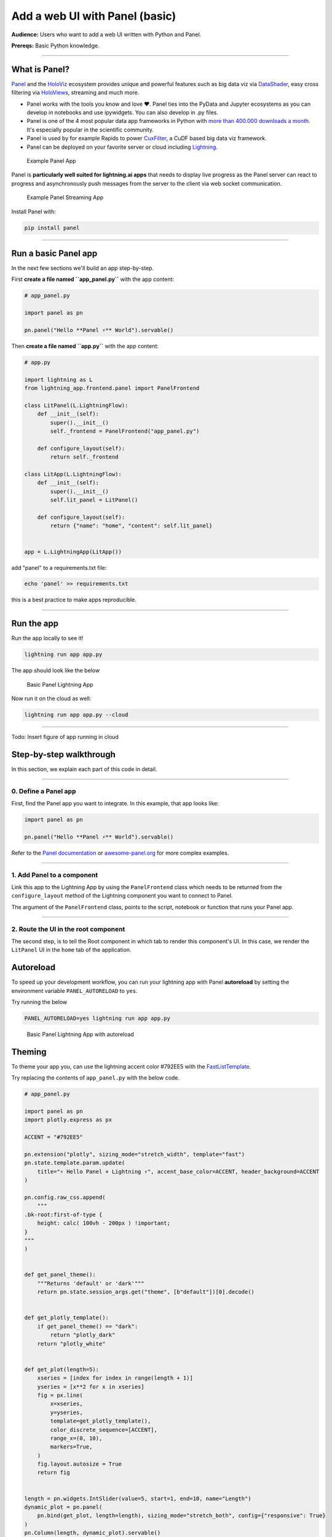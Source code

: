 ###################################
Add a web UI with Panel (basic)
###################################

**Audience:** Users who want to add a web UI written with Python and Panel.

**Prereqs:** Basic Python knowledge.

----

**************
What is Panel?
**************

`Panel`_ and the `HoloViz`_ ecosystem provides unique and powerful
features such as big data viz via `DataShader`_, easy cross filtering
via `HoloViews`_, streaming and much more.

- Panel works with the tools you know and love ❤️. Panel ties into the PyData and Jupyter ecosystems as you can develop in notebooks and use ipywidgets. You can also develop in .py files.
- Panel is one of the 4 most popular data app frameworks in Python with `more than 400.000 downloads a month <https://pyviz.org/tools.html#dashboarding>`_. It's especially popular in the scientific community.
- Panel is used by for example Rapids to power `CuxFilter`_, a CuDF based big data viz framework.
- Panel can be deployed on your favorite server or cloud including `Lightning`_.

.. figure:: https://cdn.jsdelivr.net/gh/MarcSkovMadsen/awesome-panel-assets@master/videos/panel-lightning/panel-intro.gif
   :alt: Example Panel App

   Example Panel App

Panel is **particularly well suited for lightning.ai apps** that needs to display live progress as the Panel server can react
to progress and asynchronously push messages from the server to the client via web socket communication.

.. figure:: https://cdn.jsdelivr.net/gh/MarcSkovMadsen/awesome-panel-assets@master/videos/panel-lightning/panel-streaming.gif
   :alt: Example Panel Streaming App

   Example Panel Streaming App

Install Panel with:

.. code:: bash

    pip install panel

----

*************************
Run a basic Panel app
*************************

In the next few sections we'll build an app step-by-step.

First **create a file named ``app_panel.py``** with the app content:

.. code:: python

    # app_panel.py

    import panel as pn

    pn.panel("Hello **Panel ⚡** World").servable()

Then **create a file named ``app.py``** with the app content:

.. code:: python

    # app.py

    import lightning as L
    from lightning_app.frontend.panel import PanelFrontend

    class LitPanel(L.LightningFlow):
        def __init__(self):
            super().__init__()
            self._frontend = PanelFrontend("app_panel.py")

        def configure_layout(self):
            return self._frontend

    class LitApp(L.LightningFlow):
        def __init__(self):
            super().__init__()
            self.lit_panel = LitPanel()

        def configure_layout(self):
            return {"name": "home", "content": self.lit_panel}


    app = L.LightningApp(LitApp())

add "panel" to a requirements.txt file:

.. code:: bash

    echo 'panel' >> requirements.txt

this is a best practice to make apps reproducible.

----

***********
Run the app
***********

Run the app locally to see it!

.. code:: bash

    lightning run app app.py

The app should look like the below

.. figure:: https://cdn.jsdelivr.net/gh/MarcSkovMadsen/awesome-panel-assets@master/images/panel-lightning/panel-lightning-basic.png
   :alt: Basic Panel Lightning App

   Basic Panel Lightning App

Now run it on the cloud as well:

.. code:: bash

    lightning run app app.py --cloud

----

Todo: Insert figure of app running in cloud

************************
Step-by-step walkthrough
************************

In this section, we explain each part of this code in detail.

----

0. Define a Panel app
^^^^^^^^^^^^^^^^^^^^^^^^^

First, find the Panel app you want to integrate. In this example, that app looks like:

.. code:: python

    import panel as pn

    pn.panel("Hello **Panel ⚡** World").servable()

Refer to the `Panel documentation <https://docs.Panel.io/>`_ or `awesome-panel.org <https://awesome-panel.org>`_ for more complex examples.

----

1. Add Panel to a component
^^^^^^^^^^^^^^^^^^^^^^^^^^^^^^^

Link this app to the Lightning App by using the ``PanelFrontend`` class which needs to be returned from
the ``configure_layout`` method of the Lightning component you want to connect to Panel.

.. code:: python
    :emphasize-lines: 7,10

    import lightning as L
    from lightning_app.frontend.panel import PanelFrontend

    class LitPanel(L.LightningFlow):
        def __init__(self):
            super().__init__()
            self._frontend = PanelFrontend("app_panel.py")

        def configure_layout(self):
            return self._frontend

    class LitApp(L.LightningFlow):
        def __init__(self):
            super().__init__()
            self.lit_panel = LitPanel()

        def configure_layout(self):
            return {"name": "home", "content": self.lit_panel}


    app = L.LightningApp(LitApp())

The argument of the ``PanelFrontend`` class, points to the script, notebook or function that
runs your Panel app.

----

2. Route the UI in the root component
^^^^^^^^^^^^^^^^^^^^^^^^^^^^^^^^^^^^^

The second step, is to tell the Root component in which tab to render this component's UI.
In this case, we render the ``LitPanel`` UI in the ``home`` tab of the application.

.. code:: python
    :emphasize-lines: 18

    import lightning as L
    from lightning_app.frontend.panel import PanelFrontend

    class LitPanel(L.LightningFlow):
        def __init__(self):
            super().__init__()
            self._frontend = PanelFrontend("app_panel.py")

        def configure_layout(self):
            return self._frontend

    class LitApp(L.LightningFlow):
        def __init__(self):
            super().__init__()
            self.lit_panel = LitPanel()

        def configure_layout(self):
            return {"name": "home", "content": self.lit_panel}

**********
Autoreload
**********

To speed up your development workflow, you can run your lightning app with Panel **autoreload** by
setting the environment variable ``PANEL_AUTORELOAD`` to ``yes``.

Try running the below

.. code-block::

    PANEL_AUTORELOAD=yes lightning run app app.py

.. figure:: https://cdn.jsdelivr.net/gh/MarcSkovMadsen/awesome-panel-assets@master/videos/panel-lightning/panel-lightning-autoreload.gif
   :alt: Basic Panel Lightning App with autoreload

   Basic Panel Lightning App with autoreload

*******
Theming
*******

To theme your app you, can use the lightning accent color #792EE5 with the `FastListTemplate`_.

Try replacing the contents of ``app_panel.py`` with the below code.

.. code:: bash

    # app_panel.py

    import panel as pn
    import plotly.express as px

    ACCENT = "#792EE5"

    pn.extension("plotly", sizing_mode="stretch_width", template="fast")
    pn.state.template.param.update(
        title="⚡ Hello Panel + Lightning ⚡", accent_base_color=ACCENT, header_background=ACCENT
    )

    pn.config.raw_css.append(
        """
    .bk-root:first-of-type {
        height: calc( 100vh - 200px ) !important;
    }
    """
    )


    def get_panel_theme():
        """Returns 'default' or 'dark'"""
        return pn.state.session_args.get("theme", [b"default"])[0].decode()


    def get_plotly_template():
        if get_panel_theme() == "dark":
            return "plotly_dark"
        return "plotly_white"


    def get_plot(length=5):
        xseries = [index for index in range(length + 1)]
        yseries = [x**2 for x in xseries]
        fig = px.line(
            x=xseries,
            y=yseries,
            template=get_plotly_template(),
            color_discrete_sequence=[ACCENT],
            range_x=(0, 10),
            markers=True,
        )
        fig.layout.autosize = True
        return fig


    length = pn.widgets.IntSlider(value=5, start=1, end=10, name="Length")
    dynamic_plot = pn.panel(
        pn.bind(get_plot, length=length), sizing_mode="stretch_both", config={"responsive": True}
    )
    pn.Column(length, dynamic_plot).servable()

Run `pip install plotly pandas` and remember to add the dependencies to the requirements.txt file:

.. code:: bash

    echo 'plotly' >> requirements.txt
    echo 'pandas' >> requirements.txt

Finally run the app

.. code:: bash

    lightning run app app.py

.. figure:: https://cdn.jsdelivr.net/gh/MarcSkovMadsen/awesome-panel-assets@master/videos/panel-lightning/panel-lightning-theme.gif
   :alt: Basic Panel Plotly Lightning App with theming

   Basic Panel Plotly Lightning App with theming

.. _Panel: https://panel.holoviz.org/
.. _FastListTemplate: https://panel.holoviz.org/reference/templates/FastListTemplate.html#templates-gallery-fastlisttemplate
.. _HoloViz: https://holoviz.org/
.. _DataShader: https://datashader.org/
.. _HoloViews: https://holoviews.org/
.. _Lightning: https://lightning.ai/
.. _CuxFilter: https://github.com/rapidsai/cuxfilter
.. _AwesomePanel: https://awesome-panel.org/home
